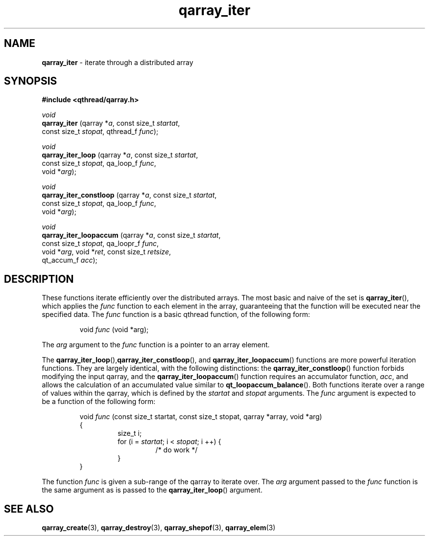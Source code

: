 .TH qarray_iter 3 "APRIL 2011" libqthread "libqthread"
.SH NAME
.BR qarray_iter " \- iterate through a distributed array"
.SH SYNOPSIS
.B #include <qthread/qarray.h>

.I void
.br
.B qarray_iter
.RI "(qarray *" a ", const size_t " startat ,
.ti +13
.RI "const size_t " stopat ", qthread_f " func );
.PP
.I void
.br
.B qarray_iter_loop
.RI "(qarray *" a ", const size_t " startat ,
.ti +18
.RI "const size_t " stopat ", qa_loop_f " func ,
.ti +18
.RI "void *" arg );
.PP
.I void
.br
.B qarray_iter_constloop
.RI "(qarray *" a ", const size_t " startat ,
.ti +23
.RI "const size_t " stopat ", qa_loop_f " func ,
.ti +23
.RI "void *" arg );
.PP
.I void
.br
.B qarray_iter_loopaccum
.RI "(qarray *" a ", const size_t " startat ,
.ti +23
.RI "const size_t " stopat ", qa_loopr_f " func ,
.ti +23
.RI "void *" arg ", void *" ret ", const size_t " retsize ,
.ti +23
.RI "qt_accum_f " acc );
.SH DESCRIPTION
These functions iterate efficiently over the distributed arrays. The most basic
and naive of the set is
.BR qarray_iter (),
which applies the
.I func
function to each element in the array, guaranteeing that the function will be
executed near the specified data. The
.I func
function is a basic qthread function, of the following form:
.RS
.PP
void
.I func
(void *arg);
.RE
.PP
The 
.I arg
argument to the
.I func
function is a pointer to an array element.
.PP
The
.BR qarray_iter_loop (), qarray_iter_constloop (),
and
.BR qarray_iter_loopaccum ()
functions are more powerful iteration functions. They are largely identical, with the following distinctions:
the
.BR qarray_iter_constloop ()
function forbids modifying the input qarray, and the
.BR qarray_iter_loopaccum ()
function requires an accumulator function,
.IR acc ,
and allows the calculation of an accumulated value similar to
.BR qt_loopaccum_balance ().
Both functions iterate over a range of values within the qarray, which is
defined by the
.I startat
and
.I stopat
arguments. The
.I func
argument is expected to be a function of the following form:
.RS
.PP
void 
.I func
(const size_t startat, const size_t stopat, qarray *array, void *arg)
.br
{
.RS
size_t i;
.br
for (i = 
.IR startat ;
i <
.IR stopat ;
i ++) {
.RS
/* do work */
.RE
}
.RE
}
.RE
.PP
The function
.I func
is given a sub-range of the qarray to iterate over. The
.I arg
argument passed to the
.I func
function is the same argument as is passed to the
.BR qarray_iter_loop ()
argument.
.SH SEE ALSO
.BR qarray_create (3),
.BR qarray_destroy (3),
.BR qarray_shepof (3),
.BR qarray_elem (3)
